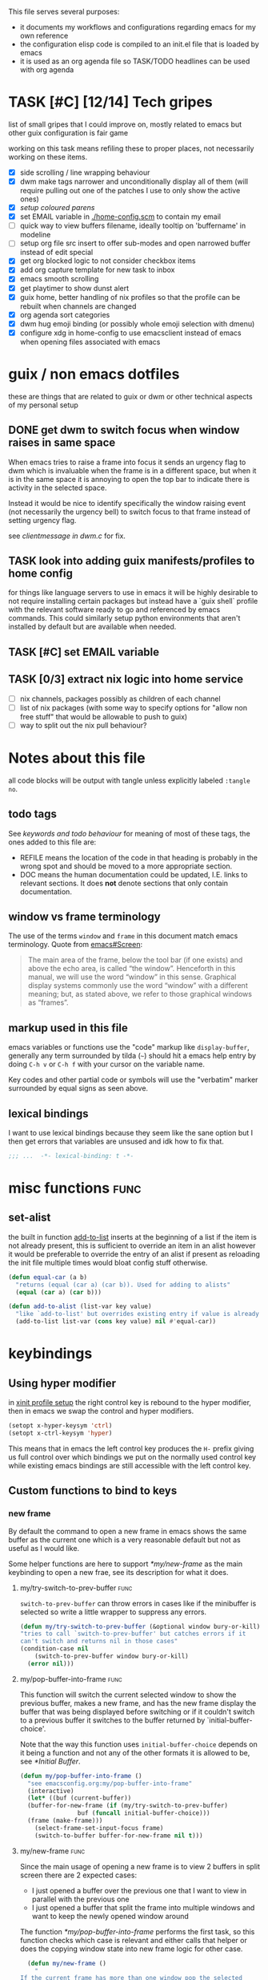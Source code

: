 This file serves several purposes:
- it documents my workflows and configurations regarding emacs for my own reference
- the configuration elisp code is compiled to an init.el file that is loaded by emacs
- it is used as an org agenda file so TASK/TODO headlines can be used with org agenda

* TASK [#C] [12/14] Tech gripes
:PROPERTIES:
:CUSTOM_ID: TechGripes
:ID:       TechGripes
:END:

list of small gripes that I could improve on, mostly related to emacs but other guix configuration is fair game

working on this task means refiling these to proper places, not necessarily working on these items.

- [X] side scrolling / line wrapping behaviour
- [X] dwm make tags narrower and unconditionally display all of them
  (will require pulling out one of the patches I use to only show the
  active ones)
- [X] [[*coloured parenthases][setup coloured parens]]
- [X] set EMAIL variable in [[./home-config.scm]] to contain my email 
- [ ] quick way to view buffers filename, ideally tooltip on 'buffername' in modeline
- [ ] setup org file src insert to offer sub-modes and open narrowed buffer instead of edit special
- [X] get org blocked logic to not consider checkbox items
- [X] add org capture template for new task to inbox
- [X] emacs smooth scrolling
- [X] get playtimer to show dunst alert
- [X] guix home, better handling of nix profiles so that the profile can be rebuilt when channels are changed
- [X] org agenda sort categories
- [X] dwm hug emoji binding (or possibly whole emoji selection with dmenu)
- [X] configure xdg in home-config to use emacsclient instead of emacs when opening files associated with emacs

* guix / non emacs dotfiles
these are things that are related to guix or dwm or other technical aspects of my personal setup
** DONE get dwm to switch focus when window raises in same space
When emacs tries to raise a frame into focus it sends an urgency flag
to dwm which is invaluable when the frame is in a different space, but
when it is in the same space it is annoying to open the top bar to
indicate there is activity in the selected space.

Instead it would be nice to identify specifically the window raising
event (not necessarily the urgency bell) to switch focus to that frame
instead of setting urgency flag.

see [[~/src/dwm/dwm.c::window was raised for focus][clientmessage in dwm.c]] for fix.

** TASK look into adding guix manifests/profiles to home config
for things like language servers to use in emacs it will be highly
desirable to not require installing certain packages but instead have
a `guix shell` profile with the relevant software ready to go and
referenced by emacs commands. This could similarly setup python
environments that aren't installed by default but are available when
needed.

** TASK [#C] set EMAIL variable
:PROPERTIES:
:Effort:   1min
:END:

** TASK [0/3] extract nix logic into home service
- [ ] nix channels, packages possibly as children of each channel
- [ ] list of nix packages (with some way to specify options for "allow non free stuff" that would be allowable to push to guix)
- [ ] way to split out the nix pull behaviour? 

* Notes about this file
#+PROPERTY: header-args :tangle yes
all code blocks will be output with tangle unless explicitly labeled ~:tangle no~.
** todo tags
#+TODO: TASK(t) SOON(s) TODO(n) REFILE(r) | DOC DONE(~) DEFERRED(d)
See [[*keywords and todo behaviour][keywords and todo behaviour]] for
meaning of most of these tags, the ones added to this file are:
- REFILE means the location of the code in that heading is probably in
  the wrong spot and should be moved to a more appropriate section.
- DOC means the human documentation could be updated, I.E. links to
  relevant sections. It does *not* denote sections that only contain
  documentation.
** window vs frame terminology
The use of the terms =window= and =frame= in this document match emacs
terminology. Quote from [[info:emacs#Screen][emacs#Screen]]:

#+begin_quote
The main area of the frame, below the tool bar (if one exists) and
above the echo area, is called “the window”.  Henceforth in this manual,
we will use the word “window” in this sense.  Graphical display systems
commonly use the word “window” with a different meaning; but, as stated
above, we refer to those graphical windows as “frames”.
#+end_quote

** markup used in this file
emacs variables or functions use the "code" markup like
~display-buffer~, generally any term surrounded by tilda (=~=) should
hit a emacs help entry by doing =C-h v= or =C-h f= with your cursor on
the variable name.

Key codes and other partial code or symbols will use the "verbatim"
marker surrounded by equal signs as seen above.

** lexical bindings
I want to use lexical bindings because they seem like the sane option
but I then get errors that variables are unsused and idk how to fix that.
#+begin_src emacs-lisp
  ;;; ...  -*- lexical-binding: t -*-
#+end_src

* misc functions :func:
** set-alist
the built in function [[help:add-to-list][add-to-list]] inserts at the beginning of a list
if the item is not already present, this is sufficient to override an
item in an alist however it would be preferable to override the entry
of an alist if present as reloading the init file multiple times would
bloat config stuff otherwise.
#+begin_src emacs-lisp
  (defun equal-car (a b)
    "returns (equal (car a) (car b)). Used for adding to alists"
    (equal (car a) (car b)))

  (defun add-to-alist (list-var key value)
    "like `add-to-list' but overrides existing entry if value is already present."
    (add-to-list list-var (cons key value) nil #'equal-car))
#+end_src


* keybindings
** Using hyper modifier
in [[./home-config.scm::(Xmodmap][xinit profile setup]] the right control key is rebound to the hyper
modifier, then in emacs we swap the control and hyper modifiers.
#+begin_src emacs-lisp
  (setopt x-hyper-keysym 'ctrl)
  (setopt x-ctrl-keysym 'hyper)
#+end_src

This means that in emacs the left control key produces the =H-= prefix
giving us full control over which bindings we put on the normally used
control key while existing emacs bindings are still accessible with
the left control key.

** Custom functions to bind to keys
*** new frame
  
By default the command to open a new frame in emacs shows the same
buffer as the current one which is a very reasonable default but not
as useful as I would like.

Some helper functions are here to support [[*my/new-frame]] as the main
keybinding to open a new frae, see its description for what it does.

**** my/try-switch-to-prev-buffer                                      :func:
~switch-to-prev-buffer~ can throw errors in cases like if the minibuffer is selected so write a little wrapper to suppress any errors.
#+begin_src emacs-lisp
  (defun my/try-switch-to-prev-buffer (&optional window bury-or-kill)
  "tries to call `switch-to-prev-buffer' but catches errors if it
  can't switch and returns nil in those cases"
  (condition-case nil
      (switch-to-prev-buffer window bury-or-kill)
    (error nil)))
#+end_src
**** my/pop-buffer-into-frame :func:
#+NAME: doc/pop-buffer-into-frame
This function will switch the current selected window to show the previous buffer, makes a new frame, and has the new frame display the buffer that was being displayed before switching or if it couldn't switch to a previous buffer it switches to the buffer returned by `initial-buffer-choice'.

Note that the way this function uses ~initial-buffer-choice~ depends
on it being a function and not any of the other formats it is allowed
to be, see [[*Initial Buffer]].

#+begin_src emacs-lisp
  (defun my/pop-buffer-into-frame ()
    "see emacsconfig.org:my/pop-buffer-into-frame"
    (interactive)
    (let* ((buf (current-buffer))
  	(buffer-for-new-frame (if (my/try-switch-to-prev-buffer)
  				  buf (funcall initial-buffer-choice)))
  	(frame (make-frame)))
      (select-frame-set-input-focus frame)
      (switch-to-buffer buffer-for-new-frame nil t)))
#+end_src
**** my/new-frame :func:
Since the main usage of opening a new frame is to view 2 buffers in
split screen there are 2 expected cases:
- I just opened a buffer over the previous one that I want to view in
  parallel with the previous one
- I just opened a buffer that split the frame into multiple windows
  and want to keep the newly opened window around

The function [[*my/pop-buffer-into-frame]] performs the first task, so
this function checks which case is relevant and either calls that
helper or does the copying window state into new frame logic for other
case.


#+begin_src emacs-lisp
    (defun my/new-frame ()
      "
  If the current frame has more than one window pop the selected
  one into a new frame, otherwise call `my/pop-buffer-into-frame'"
      (interactive)
      (if (cdr (window-list)) ;; if window list has more than one entry
          (let* ((cur-win (selected-window))
    	     (win-state (window-state-get cur-win))
    	     (frame (make-frame)))
    	(delete-window cur-win)
    	(select-frame-set-input-focus frame)
    	(window-state-put win-state (selected-window)))
        (my/pop-buffer-into-frame)))
#+end_src
*** REFILE org capture + org agenda
idk why this functionality doesn't exist already, I'd like to bind a
key to org-capture but also want a quick way to view the org agenda -
specifically the 2 views I actually use (see [[agenda view][here]]).

So I will write my own version of [[help:org-capture-select-template][org-capture-select-template]] to
select a template passing some extra options for agenda views I want
easily accessible, then forwarding the info to ~org-agenda~ or ~org-capture~ respectively.

Note that this completely bypasses contextual logic, using this does
*not* respect [[help:org-capture-templates-contexts][org-capture-templates-contexts]] since I don't use that
myself and also skips a call to ~org-capture-upgrade-templates~ which
applies backward compatibility checks which I shouldn't need as I am
using recent template specifications.

#+begin_src emacs-lisp
  (use-package org-capture
    :defines org-capture-templates)
  (defun my/org-capture-or-agenda-wrapper ()
    "see description in emacsconfig.org"
    (interactive)
    ;; note we are relying on org-capture seeing this variable name to prevent it from giving its own prompt
    (let ((org-capture-entry
  	 (org-mks org-capture-templates
  		  "Select a capture template or agenda view\n========================="
  		  "Template or view key: "
  		  ;; note that 't' is a key defined internally
  		  ;; by the agenda, n is rebindable and could
  		  ;; make an alias for 't' but would probably
  		  ;; want to think about the best way to
  		  ;; actually do that
  		  '(("t" "Global task list")
  		    ("n" "Agenda and TODO list")
  		    ("q" "Abort")))))
      (cond
       ((equal org-capture-entry "q")
        (user-error "Abort"))
       ((stringp org-capture-entry)
        (org-agenda nil org-capture-entry))
       (t
        (org-capture)))))
#+end_src
** Key Bindings
This is the table of commands I bind globally, note that bindings for
mode specific tasks may be present elsewhere in this document.

The columns are as follows:
- Key, the key as interpreted by emacs ~kbd~ function.
- Command, the emacs function to run on the keystroke. Note that typos
  in the function name throw errors when processing the init file not
  at compile time.
- Orig, denotes the default binding emacs uses for the same
  function, note that if the function starts with =my/= this denotes
  the binding for a built in command that my function mimics.
- Type, denotes why I have the binding, one of:
  - CUA - for consistency with other apps, not necessarily defined in
    [[https://en.wikipedia.org/wiki/IBM_Common_User_Access][CUA standards]] but _Common User Access_ is the right meaning to me.
  - Emacs - binding is similar to default binding for functionality I
    use enough to want a quicker access to it.
  - Code - used for programming and maps to functionality common across languages
  - Mine - runs a function I wrote myself and doesn't have a clear equivelent
- Description, a description of the command, for CUA this is the label
  usually used in menu bars of other apps.
  
#+NAME: keybindings
| Key           | Command                          | Orig        | Type  | Description        |
|---------------+----------------------------------+-------------+-------+--------------------|
| H-<backspace> | kill-buffer                      | C-x k       | Mine  | close buffer       |
| H-g           | keyboard-quit                    | C-g         | Emacs | Abort              |
| H-x           | kill-region                      | C-w         | CUA   | Cut                |
| H-c           | kill-ring-save                   | M-w         | CUA   | Copy               |
| H-v           | yank                             | C-y         | CUA   | Paste              |
| H-s           | save-buffer                      | C-x C-s     | CUA   | Save               |
| H-a           | mark-whole-buffer                | C-x h       | CUA   | Select All         |
| H-z           | undo                             | C-x u       | CUA   | Undo               |
| H-Z           | undo-redo                        | C-M-_       | CUA   | Redo               |
| H-f           | isearch-forward                  | C-s         | CUA   | Find               |
| H-o           | find-file                        | C-x C-f     | CUA   | Open File          |
| H-F           | find-file                        | C-x C-f     |       | H-o with one hand  |
| H-n           | my/new-frame                     | C-x 5 2     | CUA   | New Window         |
| H-/           | comment-or-uncomment-region      |             | Code  | (un)comment        |
| H-<left>      | previous-buffer                  | C-x <left>  | Emacs | Go Back (buffer)   |
| H-<right>     | next-buffer                      | C-x <right> | Emacs | next buffer        |
| H-`           | my/org-capture-or-agenda-wrapper |             | Mine  | org agenda/capture |

#+BEGIN_SRC emacs-lisp :var table=keybindings
  (dolist (row table)
    (let ((key (car row))
          (cmd (intern (cadr row))))
      (unless (fboundp cmd)
          (error "Function '%s' is not defined (used in keybinding for '%s')" cmd key))
      (global-set-key (kbd key) cmd)))
#+END_SRC
*** DONE get H-S to work
wtf? emacs automatically maps H-S-z to just H-z so I don't have a redo
command... this is most frustrating. need to figure out why it is
doing that and how to disable it.

Had to specify as capital letters instead of adding shift prefix, I am
totally unclear how it can create a binding for H-S-z seperate from
H-Z but ok fine.
** DEFERRED [0/1] mode specific bindings
- [ ] rebind C-c & in org mode ~(org-mark-ring-goto)~ to M-, may have an
  equivelent to go forward but probably not as it is to navigate back
  from a hyperlink

** Default emacs bindings that I use often
*** Programming
- M-. goes to the definition of the symbol under the cursor, like alt+click in vscode
- M-, goes back to point you were at before doing M-.
- M-<tab> complete-symbol
*** Org
- M-<return> adds a new item, if cursor is in a list it makes a new bullet point otherwise a new heading
- M-S-<return> same as M-<return> but labels it as a todo or inserts a checkbox

*** TASK C-g since H-g doesn't abort minibuffers
there is conditional binding on C-g when in the middle of running a
command in the minibuffer, this also means if you navigate away from
that minibuffer C-g doesn't cancel it and if it is on a frame outside
your view this can be extremely annoying so letting H-g abort
minibuffer globally would be very useful.

*** TASK C-s since H-f doesn't repeat search
C-s has conditional binding when performing a search to look for the
next occurance of text, should do the same with H-f and maybe add some
behaviour where it tries to search for text from the clipboard by
default

* Initial Buffer
The [[help:initial-buffer-choice][initial buffer choice]] is used when a frame is opened with [[info:emacs#Invoking
 emacsclient][emacsclient]] shell command without specifying a file to visit.  It can
be given different forms but I will use a function to refresh the org
agenda and then return it so new frames will be opened to the org
agenda.
** my/get-org-agenda                                                   :func:
#+begin_src emacs-lisp
  (require 'org-agenda)
  (defun my/get-org-agenda ()
    "generates the org agenda if it doesn't yet exist, refreshes it if
  it does and returns the buffer for the agenda without modifying
  any window configuration"
    (if-let ((buf (get-buffer org-agenda-buffer-name)))
        ;; if the org agenda buffer exists reload it and return as is
        (with-current-buffer buf
  	(org-agenda-redo t) ;;true for `all' parameter, not clear on what it changes
  	buf)
      ;; otherwise run org-agenda which sets the view to the hardcoded value here
      (save-window-excursion
        (org-agenda nil "n")
        (get-buffer org-agenda-buffer-name))))

#+end_src

*** TASK make the initially selected org view less hard coded
in ~my/get-org-agenda~ the "n" is hard coded as the initial org agenda
view, should probably make it less buried.
** initial buffer choice
use the function to load the org agenda as the initial buffer choice.

Note: [[*my/pop-buffer-into-frame]] depends on ~initial-buffer-choice~
being a function and not any other supported form as the handling of
its options is not reusable in the emacs source.

#+begin_src emacs-lisp
  (setopt initial-buffer-choice #'my/get-org-agenda)
#+end_src
** REFILE org agenda window setup
as we mainly make use of ~my/get-org-agenda~ to load the org agenda, and it reverts edits to the window layout tell org to not bother trying to edit window layout if it is called from elsewhere.
#+begin_src emacs-lisp
(setopt org-agenda-window-setup 'current-window)
#+end_src

* Graphics / display
** DOC Theme
this is a dark theme that morgan recommended as being well designed to have very high contrast. I suspect this is true and suspect the =t= is to enable dark mode but have no idea.
#+begin_src emacs-lisp
(load-theme 'modus-vivendi t)
#+end_src
** use modeline for selection not dialogue boxes
I may want to reconsider this at some point but certainly for
[[my/close-frame][my/close-frame]] the menu options are highly confusing (quit=cancel
closing window) and the dialogue blocks viewing the buffer.

#+begin_src emacs-lisp
  (setopt use-dialog-box nil)
#+end_src

** DONE make modeline more visible
:LOGBOOK:
CLOCK: [2025-08-06 Wed 14:05]--[2025-08-06 Wed 14:46] =>  0:41
:END:
When multiple windows are open on a frame it is very hard to easily
notice, will set the box to be red to make it stand out more.
#+begin_src emacs-lisp
  (let ((box-style '(:line-width (1 . 1) :color "#ff0000")))
    (set-face-attribute 'mode-line-inactive
  		      nil :box box-style)
    (set-face-attribute 'mode-line-active
  		      nil :box box-style))
#+end_src
** TASK coloured parenthases

** TASK scrolling and line wrapping
- get smooth scrolling, probably external package?
- set default to visual line wrap so it stops scrolling horizontally
  without giving me a consistent way to scroll back
  

* Backups and Auto-saves
** backups
see [[info:emacs#Backup][emacs#Backup]], it mentions that ~vc-make-backup-files~ defaults to
~nil~ to not make backups of files under version control but this
applies based on files being checked in to the version control and
thus adding new files to a git repo has backups you need to avoid and
then delete and once it is checked into version control the backups
stop getting made.

I override the predicate to disable backups if there is a git root,
meaning untracked files in a git repo will not have backups made for
them.

#+begin_src emacs-lisp
  (require 'vc-git)
  (setopt backup-enable-predicate
      (lambda (filename)
        (and (normal-backup-enable-predicate filename)
  	     (not (vc-git-root filename)))))
#+end_src
** autosaves
the default logic to make autosaves and record lists of autosaved
files is great, the default user experience of making use of those
files is horrible. Instead I want to just load all autosave files we
can find on startup.
*** REFILE load cl-lib to allow patching prompt function
this is needed for ~cl-letf~ function used by ~my/try-recover-file~,
should probably set it to auto load or something as we only actually
need it if there are autosave lists to process which if all goes well
won't happen often.
#+begin_src emacs-lisp
  (require 'cl-lib)
#+end_src
*** my/try-recover-file                                                :func:
#+begin_src emacs-lisp
  (defun my/try-recover-file (file)
    "Attempt to recover FILE from its autosave non-interactively.
    Returns t if recovery succeeds, Returns nil if recover-file
    signals an error, I.E. the file doesn't exist, the auto-save
    doesn't exist, or the auto-save is older than the file Note
    that if the file is currently open and modified any current
    changes to the file are unrecoverably lost."
    (interactive "FRecover File:")
    (cl-letf (((symbol-function 'yes-or-no-p) (lambda (&rest _) t)))
      (condition-case nil
          (recover-file file)
        (:success
         (message "recovered file: %s" file)
         t)
        ;; how is the auto save file not existing an error but it being out of date a user-error?
        ;; why are they not both user-errors, I'd really rather not catch all possible errors here.
        (error nil)
        (user-error nil))))
#+end_src
*** my/recover-from-autosave-list                                      :func:
#+begin_src emacs-lisp
(defun my/recover-from-autosave-list (list-file)
  "Recover all real files listed in LIST-FILE.
Skips entries that look like autosave files themselves.  Returns
t if any file was recovered (opened and buffer set to auto-save
content), or returns nil if none of the files had valid autosave
data.

Note that autosave lists always contain pairs of the original
file and the auto-save file. To be robust against changing the handling
of auto-save files this function *should* try to recover from the
explicitly listed auto-save files instead of determining where
the autosave should be based on the current configuration. This
function *doesn't* do that because the underlying recover-file
function doesn't support that."
  (interactive (list (read-file-name
              "Autosave List: "
              (file-name-directory auto-save-list-file-prefix)
              nil t ;; don't give default but require matching a file
              (file-name-nondirectory auto-save-list-file-prefix))))
  (unless (file-readable-p list-file)
    (error "file %s does not exist" list-file))
  (let ((recovered nil)
    (files-to-recover
     (with-temp-buffer
           (insert-file-contents list-file)
       (split-string (buffer-string) "\n" t))))
    
    (dolist (line files-to-recover)
      (let ((path (string-trim line)))
    (unless (auto-save-file-name-p
         (file-name-nondirectory path))
      (when (my/try-recover-file path)
        (setq recovered t)))))
    recovered))
#+end_src
**** DOC note about limitation of this function
Note that autosave lists always contain pairs of the original file and
the auto-save to be robust against changing the handling of
auto-save files this function *should* try to recover from the
explicitly listed auto-save files instead of determining where the
autosave should be based on the current configuration. This function
*doesn't* do that because the underlying recover-file function
doesn't support that.

*** my/process-all-autosave-lists                                      :func:
#+begin_src emacs-lisp
  (defun my/process-all-autosave-lists ()
    "Process all autosave list files in the auto-save-list directory.
  all files found with auto-save data (that is newer than file) are
  opened and recovered. All auto-save lists that do not reference
  any file that requires recovery are deleted.

  returns t if there was at least one autosave-list that was
  processed, nil otherwise.

  A message is generated for each file recovered and each stale
  autosave list deleted so it may be desirable to show the messages
  buffer if this returns true to show the user the list of
  operations."
    (let* ((prefix auto-save-list-file-prefix)
           (dir (file-name-directory prefix))
           (file-prefix (file-name-nondirectory prefix))
           (pattern (concat "^" (regexp-quote file-prefix)))
           (matches (directory-files dir t pattern)))
      (when matches
        (dolist (file matches)
          (unless (my/recover-from-autosave-list file)
            (delete-file file)
            (message "Deleted stale autosave list: %s" file)))
        t)))
#+end_src
*** process all autosaves on startup
~my/process-all-autosave-lists~ only deletes autosave list files that
don't contain any useful/current info and just opens buffers for files
with autosave data, I consider this a totally safe operation to run on
startup and the behaviour to re-open all buffers that were not saved
when closing last session is very useful behaviour.

#+begin_src emacs-lisp
  (add-hook 'emacs-startup-hook #'my/process-all-autosave-lists)
#+end_src

** keep autosave lists on exit                                         :func:

Stupid emacs stupid uneditable C code that runs after any hook I can
configure [[https://github.com/emacs-mirror/emacs/blob/5485bda52399a23d95ab593dcb748975ee0654d0/src/emacs.c#L2977][deletes the auto-save list]]! The comment is "we are exiting
emacs deliberately" but doesn't actually check that the exit_code
signals a success, I am so mad at this.

As a work around I will put a hook to unset the autosave list filename
so it can't remove it, very much depending on the C code not breaking
from me dropping the filename mid execution and just seeing it isn't a
string anymore so it won't try to delete and also that nothing tries
to add entries to it after my hook runs.

#+begin_src emacs-lisp
  (defun my/auto-save-then-stop-deletion-of-autosave-list-file ()
    "does an autosave then unsets `auto-save-list-file-name' to prevent
     emacs from deleting it on exit this is not the safest fix, a
    patch to the c code to remove the lines that delete the file
    would be preferable"
    (do-auto-save t)
    (setq auto-save-list-file-name nil))
  (add-hook 'kill-emacs-hook #'my/auto-save-then-stop-deletion-of-autosave-list-file 90)
#+end_src

*** TASK write emacs patch to not delete autosave list
:PROPERTIES:
:Effort:   2h
:END:
at some point I want to write a patch that just stops it from deleting
the autosave list instead of stripping the variable.

this urks me so much

** DONE save on close frame                                            :func:

rebind `handle-delete-frame` special binding [[https://superuser.com/a/328356/550312][SE answer reference]] which
is called when win+del is called.

Every time I close any frame I want to be prompted to save all
modified buffers, I don't care if another frame is open or not I just
want to save my work regularly.

#+NAME: my/close-frame
#+begin_src emacs-lisp
  (defun my/close-frame (event)
    "replacement for `handle-delete-frame' to prompt to save all
  modified buffers before killing the frame.
  This also always tries to delete the frame and does not try to
  exit emacs if it is the last frame, instead it will just fail
  which is fine for my usage with a server."
    (interactive "e")
    ;; posn-window returning a frame conditionally on details of the
    ;; event seems extremely fragile in this context but it is what the original uses.
    (let* ((frame (posn-window (event-start event))))
      (save-some-buffers)
      ;; if save-some-buffers errors from aborting this won't get run
      ;; also if the virtual frame was deleted or emacs was opened not
      ;; in the daemon this will just fail to delete the frame and
      ;; prevent using window manager to remove the frame.
      (delete-frame frame t)
      ))
  (define-key special-event-map [delete-frame] #'my/close-frame)
#+end_src
** save some buffers revert option
When closing a frame save-some-buffers gets called and I often want a
quick way to revert the buffer if I run a diff and it contains a
character I accidentally typed.

#+begin_src emacs-lisp
  (add-to-alist 'save-some-buffers-action-alist
  		?r ;; not clear on what exactly this does but ? prefix is how the source code denotes the characters
  		      ;; second is function to call when the action is taken
  		      (list (lambda (buf) (with-current-buffer buf (revert-buffer nil t)))
  		      (purecopy "revert buffer")))
#+end_src


* display buffer logic
Display "actions" take the form of ~(FUNC . ALIST)~ where
- =FUNC= is a function or list of functions to be called to displaly a
  buffer.
- =ALIST= is a list of perameters used by the display functions to
  decide what to do.

see [[help:display-buffer][display-buffer help]] for extensive documentation on all the
settings, the main thing I want to mention is that given how lists are
stored and how ~cons~ cells work, a sequence of ~(COND . (FUNC . ALIST))~ is equivelent to just a plain list of ~(COND FUNC . ALIST)~ (and the entries of the ALIST can be written out without seperation by the period)

*** is-buffer-easily-quittable :func:localvar:
helper function for determining modes that should be allowed to open
in split window.

#+begin_src emacs-lisp
    (defvar my/quit-functions (list #'quit-window #'calendar-exit)
      "list of functions that logically represent quit the current window")
    (defun is-buffer-easily-quittable (buffer _arg)
      "returns true if the given buffer has q assigned to close the window"
      (with-current-buffer buffer
        (memq (key-binding "q" t) my/quit-functions)))
#+end_src
** display-buffer-base-action and display-buffer-overriding-action
Assuming no applicable overrides, this describes the logic for
handling displaying a buffer. The basic logic is to follow these
(implied "else check the next one")
- [[(reuse-window)]] if there is already a window showing the buffer use
  that (if it is in a non selected frame bring focus to the frame)
  - [[help:org-agenda-prepare-window][org display logic]] doesn't have an option to just show the agenda
    according to generic display buffer configurations, it always
    provides its own display function so I have to put this in the
    =overriding= option to get around it.
- [[(use-some-window)]] if there are multiple frames open, show the buffer in another frame
  (enable split view workflow) 
- [[(full-frame)]] otherwise (there is only one frame open) get the new buffer to take
  up the full frame closing any other windows.

There is some complications from the implicit virtual frame created by
the daemon, =reuse-window= does seem to ignore it but
=use-some-frame='s default predicate includes the virtual frame so we
need to override it to filter to only frames on the graphical display.

#+begin_src emacs-lisp -r
  (setopt display-buffer-overriding-action
  	'((display-buffer-reuse-window))) ;(ref:reuse-window)
  (setopt display-buffer-base-action
  	`((display-buffer-use-some-frame ;(ref:use-some-window)
  	   display-buffer-full-frame)    ;(ref:full-frame)
  	  ;; rest of elements are items in the ALIST
  	  (inhibit-same-window . nil)
  	  ;; used by reuse-window to check windows already open
  	  (reusable-frames . visible)
  	  ;; used by use-some-frame
  	  (frame-predicate . ,(lambda (frame)
  				(and
  				 (not (eq frame (selected-frame)))
  				 (frame-parameter frame 'display))))
  	  ))
#+end_src
** TASK display-buffer-alist
Overrides for display logic:
- right clicking on todo item in org agenda prevents it from overriding the agenda window which is very dumb and annoying. I set a rule to reset =inhibit-same-window= to nil for any file that doesn't have asterixs, I.E. normal files.
- buffers that are "easy to quit" should split the frame to show the buffer in a new window.

I would like to improve this though, opening normal files should
prioritize putting in the top window if there are multiple and opening
special buffers should prioritize bottom one. The goal being to less
often end up with a not easily quitable buffer open on the bottom and
need to manually close it to get back to full screen and also prevent
opening info and help from splitting into 3 windows.

Also the validation that ~setopt~ does on the condition says it has to be a regexp or a function and doesn't support the other structures that [[help:buffer-match-p][buffer-match-p]] indicates it supports. (and [[help:display-buffer-alist][this variables docs]] directly says the condition gets passed to that function) So we use ~setq~ for this one instead of setopt to suppress the warning we would otherwise get.

#+begin_src emacs-lisp
  (setq display-buffer-alist
  	'(
  	  ;;let normal files reuse the same window always
  	  ((not "^\\*.+\\*$") nil (inhibit-same-window . nil))
  	  ;; easily closable or temporary buffers split window
  	  ((or is-buffer-easily-quittable
  	       "^\\*Org Select\\*$"
  	       "^\\*Org Links\\*$"
  	       )
  	   (display-buffer-below-selected))
  	  ))
#+end_src

* Org
- org-agenda-skip-scheduled-repeats-after-deadline
- org-agenda-prefix-format
  - breadcrumbs?? shows headers?

** load habit module
See [[info:org#Tracking your habits][org#Tracking your habits]], effectively having a scheduled with a
repeater and a property =:STYLE: habit= makes it only show up in the
agenda for today and not in the future. For that to happen though we
have to load the habit module.
#+begin_src emacs-lisp
  (add-to-list 'org-modules 'habit t) ;; apparently appending to end is important?
#+end_src
** keywords and todo behaviour
My main workflow with org agenda is to label lots of possible tasks as
things I could work on, then every day move some to TODO to work on
them. Also added SOON which has same meaning as task but label as good
idea for next step or otherwise worth working on soon independent of
it being important or high priority.

I also define DEFERRED to mean "I don't intend to work on this" but
still describes an actionable thing, potentially it is something I
want to do but need more evidence/information about it to actually
make any progress on it.

#+begin_src emacs-lisp
  (setopt org-todo-keywords
  	'((sequence "TASK(t)" "SOON(s)" "TODO(n!)"
  		    "|"
  		    "DONE(~@/@)" "DEFERRED(d@)")))
#+end_src
*** dependencies
Prevent marking items as done if they have unfinished children (either
sub tasks or checkboxes) as accidentally marking something as
completed is highly undesirable.

However, this also controls the agenda view logic to mark "blocked"
tasks so I need to not dim tasks that just have checkboxes as those
mostly use to mean "task is to make progress with these steps" I would
really like to prevent switching to done if there are incomplete
checkboxes but not consider blocked in the agenda view but unsure how
to do that.

#+begin_src emacs-lisp
  (setopt org-enforce-todo-dependencies t)
  ;; low priority TODO: see if there is a not awful way to set this to t
  ;; when generating agenda view and nil when the user operation
  ;; matters.
  (setopt org-enforce-todo-checkbox-dependencies nil)
#+end_src
*** repeat tasks go to TODO state
tasks that have a repeat deadline/scheduled are marked as done should
go back to the state they were in before. the [[help:org-todo-repeat-to-state][help on this variable]]
indicates it supports this behaviour but doesn't explain how, a foot
note in [[info:org#Repeated tasks][this info page]] indicates setting it to ~t~ is how this is done.
#+begin_src emacs-lisp
  (setopt org-todo-repeat-to-state t)
#+end_src

*** TASK add colours to todo keywords
[[help:org-todo-keyword-faces]]
** capture
see [[help:org-capture-templates][org-capture-templates]] for format, this file contains [[#TechGripes][Tech gripes]],
another file (preferably an inbox) will need a section with the ID
[[id:RandomThoughts][RandomThoughts]].
#+begin_src emacs-lisp
  (setopt org-capture-templates
  	'(("c" "clocked task note" plain (clock) "")
  	  ("z" "quick thought to revisit at some point" item (id "RandomThoughts") "")
  	  ("e" "emacs/tech gripe" checkitem (id "TechGripes") "")
  	  ("j" "Journal entry" entry (file+olp+datetree "journal.org") "")
  	  ("i" "Inbox Task" entry (file "inbox.org") "* TASK ")
  	  ))
#+end_src

*** DEFERRED look into templates and variables
*** TASK report bug for [[help:org-capture-fill-template]]
use of save-window-excursion is extremely stupid and should just use
with-current-buffer. As written with my display buffer logic it opens
the template in a different frame bringing focus there, then closes it
and opens a differnet buffer for user editing.

The docs of save-window-excursion directly indicate that it can
introduce bugs like this, and if the goal is to just fill out the
template there is no reason to play with window configs at all. At
minimum it should be trying to open in the same window then resetting
it, not opening in a different window.
*** TASK capture prefix/open location
need a mechanism to open location of capture, either from the capture
buffer or to do equivelent of =C-u C-u M-x org-capture= to open last
recorded capture.
*** TASK setup template for appointments / events
file to journal with timestamp, prompt for date and time range
** TASK refile
need to add logic to offer more useful refile targets:
- [ ] emacs gripe should ideally be able to go as subtask of any subheading like org/capture etc
- [ ] journal entry should be able to be refiled to previous date
- [ ] 
** agenda view
I primarily want a view that shows the agenda and a list of tasks,
where I want the ability to switch between showing all tasks to only
showing TODOs.

Using the default "t" view for global list of all todos is sufficient
and then switching to my custom view that shows both agenda and TODO
items is mostly fine, the issue is that I kind of need a keybinding to
switch between them and I don't particularly want to bind a key just
to switch the view. there is already logic setup to pass a prefix to
the 'r' key when viewing the agenda but this messes up the week view,
changing the number of days etc and the number associated with
different todo keywords is very confusing.

So insteaed see [[*org capture + org agenda][org capture + org agenda]] for the function and find its
entry in the keybinding table, I use a keybind to give a prompt like
org-capture but also shows agenda views so I can switch between them
easily.

#+begin_src emacs-lisp
  ;; start on sunday
  (setopt org-agenda-start-on-weekday 0)
  ;; show 2 weeks by default
  (setopt org-agenda-span 14)
  (setopt org-agenda-custom-commands
  	'(("n" "Agenda and todos"
  	   ((todo "TODO")
  	    (agenda "")))))
#+end_src

Also a key part about this system is being able to push off tasks so
they won't appear in the global list for a while, my current working
plan is to schedule TASK items to push them off, this is maybe not the
best plan but I will come back to edit this text with different config
if I come to that conclusion.

#+begin_src emacs-lisp
  (setopt org-agenda-todo-ignore-scheduled 'future)
#+end_src
*** add seperator to todolist categories :func:
this function was written with the help of chatgpt, takes a string
with properties and inserts seperators between groups with common
prefix. To be used as advice on ~org-agenda-finalize-entries~ to insert seperators between categories

I'd somewhat prefer to put the actual wrapper in a lambda but adding
advice to a symbol seems more likely to prevent adding the advice
multiple times.
#+begin_src emacs-lisp
  (defun my/group-lines-by-prefix-with-separator (text)
    "Insert separators between groups of lines with same prefix before colon in TEXT.
  Preserves text properties. Returns a new propertized string."
    (let* ((lines (split-string text "\n"))
           (result '())
           (last-prefix nil))
      (dolist (line lines)
        (let ((prefix (when (string-match "^\\([^:\n]+\\):" line)
                        (match-string 1 line))))
          ;; Insert separator if prefix changes
          (when (and last-prefix prefix (not (string= prefix last-prefix)))
            (push (propertize "---\n") result))
          ;; Push the current line and newline
          (push line result)
          (push "\n" result)
          (setq last-prefix prefix)))
      ;; Join and preserve properties via concat
      (apply #'concat (nreverse result))))

  (defun my/org-agenda-finalize-entries-around (orig-fn entries type &rest args)
    "Wrap `org-agenda-finalize-entries', modifying result if TYPE is todo."
    (let ((result (apply orig-fn entries type args)))
      (if (eq type 'todo)
          (my/group-lines-by-prefix-with-separator result)
        result)))

  (advice-add #'org-agenda-finalize-entries :around #'my/org-agenda-finalize-entries-around)
#+end_src
*** TASK hide tasks scheduled for future from agenda view (but not TODOs)
once I have enough tasks that I want to reschedule them just to delay
me thinking about working on them and not as 'i will work on them at
this date' I will probably want to ensure that tasks don't show up in
the agenda view but TODOs still should probably.
** agenda files
All files under =~/org= will hold all of the agenda files, as well as this file under dotfiles.

In the sorting algorithm, =category-keep= preserves the order as
specified in the list of agenda files. As such this list redundantly
lists a number of files in the org directory to override their order
in the list of todo items. the directory itself specifies all other
files in the folder that aren't listed by name (at least I hope that
is how it is interpreted, if not I will write code to grab all the
files but would rather not if I can help it).
#+begin_src emacs-lisp
  (setopt org-directory "~/org")
  ;; probably not used as I specify a file for all capture targets but useful to have in case.
  (setopt org-default-notes-file "~/org/inbox.org")
  (setopt org-agenda-files
  	(list
  	 org-default-notes-file
  	 "work.org"
  	 "journal.org"
  	 "upkeep.org"
  	 org-directory
  	 "projects.org"
  	 "turris.org"
  	 "backups.org"
  	 "~/src/dotfiles/emacsconfig.org"
  	 ))
#+end_src
*** DONE [#A] edit agenda files list for category order
[[help:org-agenda-sorting-strategy]] defines an option for "category-keep"
which preserves the order of files in the agenda files list, so
specifying the files explicitly in the order they should show up in
the global todo list would be helpful here.
** sorting strategy

See [[help:org-agenda-sorting-strategy]]

Intention is to strictly seperate tasks by category, then by state
(TASK/SOON/TODO) then by other criteria. This is to help me try to
choose items from each category to work on. specifically the sorting is:
- habit-up puts all the habit items at the very top of the list no matter which file they come from
- category-keep sorts by category according to the order defined by [[*Agenda Files]]
- todo-state-down puts later todo states first (TODO), followed by SOON followed by TASK etc. this makes it easy to see which tasks I already have assigned
- priority-down shows high priority tasks first
- deadline-up shows sooner deadlines before others
- effort-up shows tasks with explicitly marked low effort first, up to high explicit effort then no effort after according to [[help:org-agenda-sort-noeffort-is-high]]

Agenda entries are sorted using the default order which matters as I agree with this sorting:
- habit-down to push habit entries in the agenda view to the bottom
- time-up so entries with explicit times are sorted as desired in an agenda view
- urgency-down which uses a not particularly thoroughly documented
  process with priority and scheduled and deadlines. [[info:org#Sorting of agenda items][org#Sorting of
  agenda items]] is the best description I can find for it but in the
  agenda view I don't particularly care. Is largely priority-down + some deadline and scheduling tie breakers.
- category-keep, in case of agenda items that are totally equal they
  can be sorted by category but this is much less important in the
  agenda view.

the other views =tags= and =search= which I don't typically use I also
restate the default value as the agenda but because it is easier than
any alternative not because I care about it.

Also note that the custom value checking requires the order be
agenda,todo,tags,search. I am unsure if it actually relies on the
order or it just couldn't be bothered to type it as an "every key is
required" alist.
#+begin_src emacs-lisp
    (setopt org-agenda-sorting-strategy
    	  '((agenda time-up urgency-down category-keep)
  	  (todo habit-up category-keep todo-state-down priority-down deadline-up effort-up)
    	    (tags urgency-down category-keep)
    	    (search category-keep)))
    	  
#+end_src

** TASK get state change notes to go to journal
see [[help:org-after-note-stored-hook]], I suspect I can introspect data
about task state changes and record it to my journal as that is where
I'd really like those notes. I'd really like for actions like
TASK->TODO and TODO->DONE to be logged in the day's info and possibly
clocking info and get into the habit of looking at the journal entry
and writing up a bit about my day every day.

**  caldav
Few options for icalendar export, to do full sync with phone I will
need to setup import logic as well.
#+begin_src emacs-lisp
  ;;; could use 'all but I'd like to suppress TASK items
  (setopt org-icalendar-include-todo '("TODO" "DONE"))

  (setopt org-icalendar-categories '(all-tags))

  (setopt org-icalendar-store-UID t)
#+end_src

See [[info:org#iCalendar Export][org#iCalendar Export]], relevant org properties are LOCATION,
TIMEZONE, CLASS. If SUMMARY or DESCRIPTION are present in property
drawer they are used instead of node body and headline.

I don't think the default exporter retains parent/child relations
which tasks.org app does make use of.

Also it would be nice to have it export checkbox lists as subtasks
that can be checked off but dealing with unique IDs for those would be
complicated if they can be rearranged or deleted.

*** DEFERRED old code for caldav, import ical data
this is outdated code from old init file, tangle is disabled so it is
not output to new init file. Syncing the org agenda with my phone is
very much on my mind so I will naturally try to come back to this.

#+begin_src emacs-lisp :tangle no
  ;(require 'org-caldav)
  ;(setopt org-caldav-url "http://localhost:8080/user/calendars")
  ;(setopt org-caldav-calendar-id "calendar")

  ;;; TODO: set the inbox and files based on agenda files, it may
  ;;; honestly default to read the first/last value from agenda files if
  ;;; not set

  ;; Org filename where new entries from calendar stored
  ;(setopt org-caldav-inbox "~/Sync/cal.org")

  ;; Additional Org files to check for calendar events
  ;(setopt org-caldav-files '("~/Sync/work.org"))
  ;; and set the org agenda to also have those files
  (setopt org-agenda-files '("~/Sync/work.org"
                           "~/Sync/cal.org"))

  ;; Usually a good idea to set the timezone manually
  (setopt org-icalendar-timezone "America/Toronto")

  ;; sync todos as well.
  (setopt org-icalendar-include-todo 'all)
       ; org-caldav-sync-todo t)
  ;; creates SCHEDULED timestamp from DEADLINE
  ;; (setq org-caldav-todo-deadline-schedule-warning-days t)
#+end_src



** TASK checkbox vs task refile and indent config
~org-do-premote~ and ~org-do-demote~ should maybe have dedicated
bindings instead of relying on M-<left> to do it or possibly
navigation.

Ideally demoting a heading that is already a child of the lowest rank
could convert it to a list item and premoting a list item could
convert it to a child subheading, I'd want the functionality to move
the item around so premoting a list item in the middle of a list moves
it to the bottom of the list and demoting a subheading moves it to a
list at its parent's root before any siblings.

detection of the content to move with a list item to move with it and
similarly how to format the content of the subheading (could just fail
if there is more than just plain text or a list). 

* Programming
** Guix/guile development
*** TASK read [[info:emacs-guix#Top][emacs-guix#Top]]
** describe symbol at point                                            :func:
binding H-? to describe symbol at point, either using eglot's hover
logic or elisps ~describe-symbol~.  Heavily inspired by [[https://github.com/joaotavora/eglot/discussions/1034#discussioncomment-3653005][this]] which in
turn is inspired by [[help:eglot-hover-eldoc-function][eglot-hover-eldoc-function]]. I implemented this
version to reuse the function instead of restating basically all of
its logic.
#+begin_src emacs-lisp
  (require 'eglot)
  (defun eglot-describe-thing-at-point ()
    "calls lsp hover provider and writes details to help buffer"
    (interactive)
    (eglot-hover-eldoc-function (lambda (info &rest _stuff)
  				(with-help-window (help-buffer)
  				  (with-current-buffer (help-buffer)
  				    (insert info))))))
  (keymap-set eglot-mode-map "H-?" #'eglot-describe-thing-at-point)
  (keymap-set lisp-mode-shared-map "H-?"
  	    ;; in lisp files call describe-symbol directly with symbol at point
  	      (lambda (symbol) (interactive (list (symbol-at-point))) (describe-symbol symbol)))
#+end_src
** eglot server logic
#+begin_src emacs-lisp
  (defun my/eglot-server-guix-shell-wrapper (guix-packages command &optional _installer)
    "wrapper around guix shell invokation for eglot, detects
  manifest.scm in root of project and includes it in the guix shell
  if found.

  the 3rd argument INSTALLER denotes a command that may be
  neccesary to use the server but is unused in this implementation."
    (lambda (&optional _interactive)
      ;; TODO figure out a way to write this that is DRY, need several
      ;; variables to detect whether manifest exists and if it does just
      ;; want to insert some options into command
      (if-let ((pr (project-current))
  	     (root (project-root pr))
  	     (manifest-file (file-name-concat root "manifest.scm"))
  	     (manifest-exists (file-exists-p manifest-file)))
  	`("guix" "shell" ,@guix-packages "--manifest" ,manifest-file "--" ,@command)
        `("guix" "shell" ,@guix-packages "--" ,@command))))
  (add-to-alist 'eglot-server-programs
  	      '((js-mode :language-id "javascript")
                  (js-ts-mode :language-id "javascript")
                  (tsx-ts-mode :language-id "typescriptreact")
                  (typescript-ts-mode :language-id "typescript")
                  (typescript-mode :language-id "typescript"))
  	      (my/eglot-server-guix-shell-wrapper
  	       '("node")
  	       '("npx" "typescript-language-server" "--stdio")
  	       '("npm" "install" "-g" "typescript-language-server")))
  (add-to-alist 'eglot-server-programs
  	      '(python-mode python-ts-mode)
  	      (my/eglot-server-guix-shell-wrapper
  	       '("python-lsp-server")
  	       '("pylsp")))
  	      
#+end_src
** eglot documentation logic
Apparently users of eglot seem to think that displaying hover tooltip
is useful in the middle of function signature details instead of
exposing that similar to help utility.

This is rediculous, eldoc is setup well for signature details and the
emacs help buffer is useful for documentation strings. Why shove both in eldoc??

#+begin_src emacs-lisp
  (add-hook 'eglot-managed-mode-hook
          (lambda ()
            (setq eldoc-documentation-functions
  		(remove #'eglot-hover-eldoc-function
  			eldoc-documentation-functions))))
#+end_src

** eldoc echo behaviour
When an LSP server is setup, [[help:eldoc-mode][eldoc-mode]] shows documentation in the
echo area, by default it spreads the window way too large so configure it to show much less detail.

See [[info:emacs#Programming Language Doc][emacs#Programming Language Doc]]
#+begin_src emacs-lisp
  ;; don't give instructions message in echo area if truncated
  (setopt eldoc-echo-area-display-truncation-message nil)
  ;; limit to 2 lines in echo area
  (setopt eldoc-echo-area-use-multiline-p 2)
#+end_src

* Misc
** DEFERRED encryption passphrase cache
Don't actually know what this does, copied from morgan's config and haven't used gpg stuff in emacs in ages so unsure what specifically it does.
#+begin_src emacs-lisp :tangle no
(setopt plstore-cache-passphrase-for-symmetric-encryption t)
#+end_src

** safe-local-variable-values
this is a bunch of local variables that guix uses that are not considered implcitly safe, I trust all of them.

The way I generated this is by making the init.el editable and when opening a file under guix and it prompts about local variables there is an option to add them which sets a field for =custom= to set them to safe. If guix changes their variables I should probably let this use the custom syntax and copy it back here instead of rewriting it into setopt.

#+begin_src emacs-lisp
(setopt
 safe-local-variable-values
   '((geiser-insert-actual-lambda)
     (eval with-eval-after-load 'tempel
	   (if
	       (stringp tempel-path)
	       (setq tempel-path
		     (list tempel-path)))
	   (let
	       ((guix-tempel-snippets
		 (concat
		  (expand-file-name "etc/snippets/tempel"
				    (locate-dominating-file default-directory ".dir-locals.el"))
		  "/*.eld")))
	     (unless
		 (member guix-tempel-snippets tempel-path)
	       (add-to-list 'tempel-path guix-tempel-snippets))))
     (eval with-eval-after-load 'git-commit
	   (add-to-list 'git-commit-trailers "Change-Id"))
     (eval add-to-list 'completion-ignored-extensions ".go")
     (eval setq-local guix-directory
	   (locate-dominating-file default-directory ".dir-locals.el"))
     (eval with-eval-after-load 'yasnippet
	   (let
	       ((guix-yasnippets
		 (expand-file-name "etc/snippets/yas"
				   (locate-dominating-file default-directory ".dir-locals.el"))))
	     (unless
		 (member guix-yasnippets yas-snippet-dirs)
	       (add-to-list 'yas-snippet-dirs guix-yasnippets)
	       (yas-reload-all))))
     (geiser-repl-per-project-p . t)
     (eval modify-syntax-entry 126 "'")
     (eval modify-syntax-entry 36 "'")
     (eval modify-syntax-entry 43 "'")
     (eval progn
	   (require 'lisp-mode)
	   (defun emacs27-lisp-fill-paragraph
	       (&optional justify)
	     (interactive "P")
	     (or
	      (fill-comment-paragraph justify)
	      (let
		  ((paragraph-start
		    (concat paragraph-start "\\|\\s-*\\([(;\"]\\|\\s-:\\|`(\\|#'(\\)"))
		   (paragraph-separate
		    (concat paragraph-separate "\\|\\s-*\".*[,\\.]$"))
		   (fill-column
		    (if
			(and
			 (integerp emacs-lisp-docstring-fill-column)
			 (derived-mode-p 'emacs-lisp-mode))
			emacs-lisp-docstring-fill-column fill-column)))
		(fill-paragraph justify))
	      t))
	   (setq-local fill-paragraph-function #'emacs27-lisp-fill-paragraph))))

#+end_src
